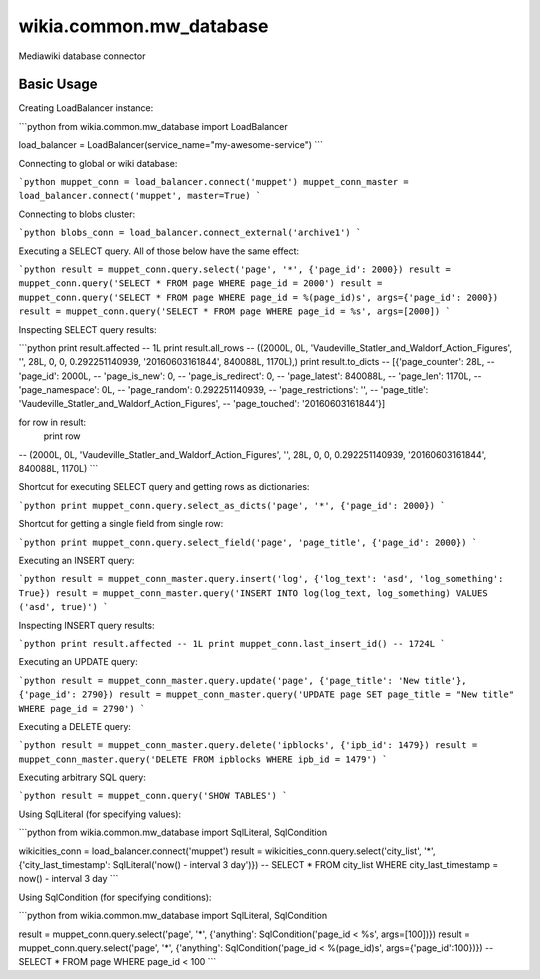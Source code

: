wikia.common.mw_database
========================

Mediawiki database connector

Basic Usage
-----------

Creating LoadBalancer instance:

```python
from wikia.common.mw_database import LoadBalancer

load_balancer = LoadBalancer(service_name="my-awesome-service")
```

Connecting to global or wiki database:

```python
muppet_conn = load_balancer.connect('muppet')
muppet_conn_master = load_balancer.connect('muppet', master=True)
```

Connecting to blobs cluster:

```python
blobs_conn = load_balancer.connect_external('archive1')
```

Executing a SELECT query. All of those below have the same effect:

```python
result = muppet_conn.query.select('page', '*', {'page_id': 2000})
result = muppet_conn.query('SELECT * FROM page WHERE page_id = 2000')
result = muppet_conn.query('SELECT * FROM page WHERE page_id = %(page_id)s', args={'page_id': 2000})
result = muppet_conn.query('SELECT * FROM page WHERE page_id = %s', args=[2000])
```

Inspecting SELECT query results:

```python
print result.affected
-- 1L
print result.all_rows
-- ((2000L, 0L, 'Vaudeville_Statler_and_Waldorf_Action_Figures', '', 28L, 0, 0, 0.292251140939, '20160603161844', 840088L, 1170L),)
print result.to_dicts
-- [{'page_counter': 28L,
--   'page_id': 2000L,
--   'page_is_new': 0,
--   'page_is_redirect': 0,
--   'page_latest': 840088L,
--   'page_len': 1170L,
--   'page_namespace': 0L,
--   'page_random': 0.292251140939,
--   'page_restrictions': '',
--   'page_title': 'Vaudeville_Statler_and_Waldorf_Action_Figures',
--   'page_touched': '20160603161844'}]

for row in result:
    print row
-- (2000L, 0L, 'Vaudeville_Statler_and_Waldorf_Action_Figures', '', 28L, 0, 0, 0.292251140939, '20160603161844', 840088L, 1170L)
```

Shortcut for executing SELECT query and getting rows as dictionaries:

```python
print muppet_conn.query.select_as_dicts('page', '*', {'page_id': 2000})
```

Shortcut for getting a single field from single row:

```python
print muppet_conn.query.select_field('page', 'page_title', {'page_id': 2000})
```

Executing an INSERT query:

```python
result = muppet_conn_master.query.insert('log', {'log_text': 'asd', 'log_something': True})
result = muppet_conn_master.query('INSERT INTO log(log_text, log_something) VALUES ('asd', true)')
```

Inspecting INSERT query results:

```python
print result.affected
-- 1L
print muppet_conn.last_insert_id()
-- 1724L
```

Executing an UPDATE query:

```python
result = muppet_conn_master.query.update('page', {'page_title': 'New title'}, {'page_id': 2790})
result = muppet_conn_master.query('UPDATE page SET page_title = "New title" WHERE page_id = 2790')
```

Executing a DELETE query:

```python
result = muppet_conn_master.query.delete('ipblocks', {'ipb_id': 1479})
result = muppet_conn_master.query('DELETE FROM ipblocks WHERE ipb_id = 1479')
```

Executing arbitrary SQL query:

```python
result = muppet_conn.query('SHOW TABLES')
```

Using SqlLiteral (for specifying values):

```python
from wikia.common.mw_database import SqlLiteral, SqlCondition

wikicities_conn = load_balancer.connect('muppet')
result = wikicities_conn.query.select('city_list', '*', {'city_last_timestamp': SqlLiteral('now() - interval 3 day')})
-- SELECT * FROM city_list WHERE city_last_timestamp = now() - interval 3 day
```

Using SqlCondition (for specifying conditions):

```python
from wikia.common.mw_database import SqlLiteral, SqlCondition

result = muppet_conn.query.select('page', '*', {'anything': SqlCondition('page_id < %s', args=[100])})
result = muppet_conn.query.select('page', '*', {'anything': SqlCondition('page_id < %(page_id)s', args={'page_id':100})})
-- SELECT * FROM page WHERE page_id < 100
```
